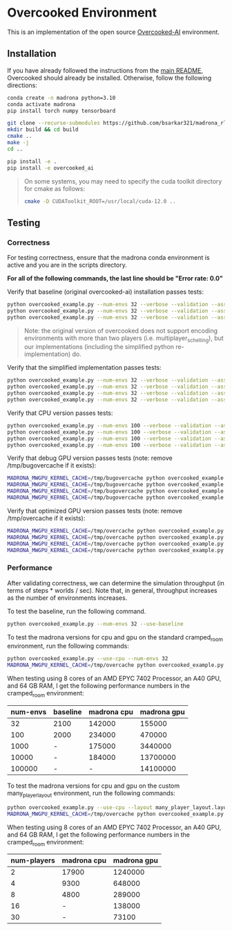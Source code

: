 * Overcooked Environment

This is an implementation of the open source [[https://github.com/HumanCompatibleAI/overcooked_ai][Overcooked-AI]] environment.

** Installation

If you have already followed the instructions from the [[file:../../README.md][main README]], Overcooked should already be installed. Otherwise, follow the following directions:

#+begin_src bash
  conda create -n madrona python=3.10
  conda activate madrona
  pip install torch numpy tensorboard

  git clone --recurse-submodules https://github.com/bsarkar321/madrona_rl_envs
  mkdir build && cd build
  cmake ..
  make -j
  cd ..

  pip install -e .
  pip install -e overcooked_ai
#+end_src

#+begin_quote
On some systems, you may need to specify the cuda toolkit directory for cmake as follows:

#+begin_src bash
  cmake -D CUDAToolkit_ROOT=/usr/local/cuda-12.0 ..
#+end_src
#+end_quote

** Testing

*** Correctness

For testing correctness, ensure that the madrona conda environment is active and you are in the scripts directory.

*For all of the following commands, the last line should be "Error rate: 0.0"*

Verify that baseline (original overcooked-ai) installation passes tests:
#+begin_src bash
  python overcooked_example.py --num-envs 32 --verbose --validation --asserts --use-baseline --layout cramped_room
  python overcooked_example.py --num-envs 32 --verbose --validation --asserts --use-baseline --layout coordination_ring
  python overcooked_example.py --num-envs 32 --verbose --validation --asserts --use-baseline --layout asymmetric_advantages_tomato
#+end_src

#+begin_quote
Note: the original version of overcooked does not support encoding environments with more than two players (i.e. multiplayer_schelling), but our implementations (including the simplified python re-implementation) do.
#+end_quote

Verify that the simplified implementation passes tests:
#+begin_src bash
  python overcooked_example.py --num-envs 32 --verbose --validation --asserts --use-simplified --layout cramped_room
  python overcooked_example.py --num-envs 32 --verbose --validation --asserts --use-simplified --layout coordination_ring
  python overcooked_example.py --num-envs 32 --verbose --validation --asserts --use-simplified --layout asymmetric_advantages_tomato
  python overcooked_example.py --num-envs 32 --verbose --validation --asserts --use-simplified --layout multiplayer_schelling
#+end_src

Verify that CPU version passes tests:
#+begin_src bash
  python overcooked_example.py --num-envs 100 --verbose --validation --asserts --use-cpu --layout cramped_room
  python overcooked_example.py --num-envs 100 --verbose --validation --asserts --use-cpu --layout coordination_ring
  python overcooked_example.py --num-envs 100 --verbose --validation --asserts --use-cpu --layout asymmetric_advantages_tomato
  python overcooked_example.py --num-envs 100 --verbose --validation --asserts --use-cpu --layout multiplayer_schelling
#+end_src

Verify that debug GPU version passes tests (note: remove /tmp/bugovercache if it exists):
#+begin_src bash
  MADRONA_MWGPU_KERNEL_CACHE=/tmp/bugovercache python overcooked_example.py --num-envs 100 --verbose --validation --asserts --debug-compile --layout cramped_room
  MADRONA_MWGPU_KERNEL_CACHE=/tmp/bugovercache python overcooked_example.py --num-envs 100 --verbose --validation --asserts --debug-compile --layout coordination_ring
  MADRONA_MWGPU_KERNEL_CACHE=/tmp/bugovercache python overcooked_example.py --num-envs 100 --verbose --validation --asserts --debug-compile --layout asymmetric_advantages_tomato
  MADRONA_MWGPU_KERNEL_CACHE=/tmp/bugovercache python overcooked_example.py --num-envs 100 --verbose --validation --asserts --debug-compile --layout multiplayer_schelling
#+end_src

Verify that optimized GPU version passes tests (note: remove /tmp/overcache if it exists):
#+begin_src bash
  MADRONA_MWGPU_KERNEL_CACHE=/tmp/overcache python overcooked_example.py --num-envs 100 --verbose --validation --asserts --layout cramped_room
  MADRONA_MWGPU_KERNEL_CACHE=/tmp/overcache python overcooked_example.py --num-envs 100 --verbose --validation --asserts --layout coordination_ring
  MADRONA_MWGPU_KERNEL_CACHE=/tmp/overcache python overcooked_example.py --num-envs 100 --verbose --validation --asserts --layout asymmetric_advantages_tomato
  MADRONA_MWGPU_KERNEL_CACHE=/tmp/overcache python overcooked_example.py --num-envs 100 --verbose --validation --asserts --layout multiplayer_schelling
#+end_src

*** Performance

After validating correctness, we can determine the simulation throughput (in terms of steps * worlds / sec). Note that, in general, throughput increases as the number of environments increases.

To test the baseline, run the following command.
#+begin_src bash
  python overcooked_example.py --num-envs 32 --use-baseline
#+end_src

To test the madrona versions for cpu and gpu on the standard cramped_room environment, run the following commands:
#+begin_src bash
  python overcooked_example.py --use-cpu --num-envs 32
  MADRONA_MWGPU_KERNEL_CACHE=/tmp/overcache python overcooked_example.py --num-envs 32
#+end_src

When testing using 8 cores of an AMD EPYC 7402 Processor, an A40 GPU, and 64 GB RAM, I get the following performance numbers in the cramped_room environment:
| num-envs | baseline | madrona cpu | madrona gpu |
|----------+----------+-------------+-------------|
|       32 | 2100     |      142000 |      155000 |
|      100 | 2000     |      234000 |      470000 |
|     1000 | -        |      175000 |     3440000 |
|    10000 | -        |      184000 |    13700000 |
|   100000 | -        |           - |    14100000 |

To test the madrona versions for cpu and gpu on the custom many_player_layout environment, run the following commands:
#+begin_src bash
  python overcooked_example.py --use-cpu --layout many_player_layout.layout --num-envs 1000 --num-players 2
  MADRONA_MWGPU_KERNEL_CACHE=/tmp/overcache python overcooked_example.py --layout many_player_layout.layout --num-envs 1000 --num-players 2
#+end_src

When testing using 8 cores of an AMD EPYC 7402 Processor, an A40 GPU, and 64 GB RAM, I get the following performance numbers in the cramped_room environment:
| num-players | madrona cpu | madrona gpu |
|-------------+-------------+-------------|
|           2 |       17900 |     1240000 |
|           4 |        9300 |      648000 |
|           8 |        4800 |      289000 |
|          16 |           - |      138000 |
|          30 |           - |       73100 |
